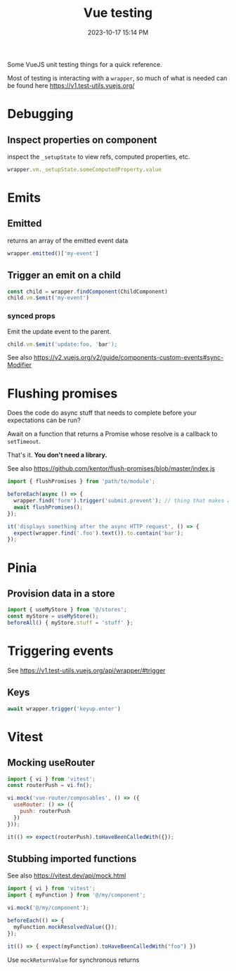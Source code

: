 :PROPERTIES:
:ID:       B51EC77B-17C2-4D8C-9F77-8CD069B171C2
:END:
#+title: Vue testing
#+date: 2023-10-17 15:14 PM
#+updated:  2023-11-21 11:24 AM
#+filetags: :vuejs:

Some VueJS unit testing things for a quick reference.

Most of testing is interacting with a ~wrapper~, so much of what is needed can be
found here https://v1.test-utils.vuejs.org/

* Debugging
** Inspect properties on component
   inspect the ~_setupState~ to view refs, computed properties, etc.

   #+begin_src javascript
     wrapper.vm._setupState.someComputedProperty.value
   #+end_src

* Emits
** Emitted
   returns an array of the emitted event data
   #+begin_src javascript
     wrapper.emitted()['my-event']
   #+end_src

** Trigger an emit on a child
   #+begin_src javascript
    const child = wrapper.findComponent(ChildComponent)
    child.vm.$emit('my-event')
   #+end_src

*** synced props
    Emit the update event to the parent.
    #+begin_src javascript
      child.vm.$emit('update:foo, 'bar');
    #+end_src

    See also https://v2.vuejs.org/v2/guide/components-custom-events#sync-Modifier

* Flushing promises
  Does the code do async stuff that needs to complete before your expectations
  can be run?

  Await on a function that returns a Promise whose resolve is a callback to
  ~setTimeout~.

  That's it. *You don't need a library.*

  See also https://github.com/kentor/flush-promises/blob/master/index.js

   #+begin_src js
     import { flushPromises } from 'path/to/module';

     beforeEach(async () => {
       wrapper.find('form').trigger('submit.prevent'); // thing that makes async HTTP request
       await flushPromises();
     });

     it('displays something after the async HTTP request', () => {
       expect(wrapper.find('.foo').text()).to.contain('bar');
     });
   #+end_src
* Pinia
** Provision data in a store
   #+begin_src  js
    import { useMyStore } from '@/stores';
    const myStore = useMyStore();
    beforeAll() { myStore.stuff = 'stuff' };
   #+end_src
* Triggering events
  See https://v1.test-utils.vuejs.org/api/wrapper/#trigger
** Keys
   #+begin_src js
    await wrapper.trigger('keyup.enter')
   #+end_src

* Vitest
** Mocking useRouter
  #+begin_src js
    import { vi } from 'vitest';
    const routerPush = vi.fn();

    vi.mock('vue-router/composables', () => ({
      useRouter: () => ({
        push: routerPush
      })
    }));

    it(() => expect(routerPush).toHaveBeenCalledWith({});
  #+end_src

** Stubbing imported functions
   See also https://vitest.dev/api/mock.html
  #+begin_src js
    import { vi } from 'vitest';
    import { myFunction } from '@/my/component';

    vi.mock('@/my/component');

    beforeEach(() => {
      myFunction.mockResolvedValue({});
    });

    it(() => { expect(myFunction).toHaveBeenCalledWith("foo") })
  #+end_src

  Use ~mockReturnValue~ for synchronous returns
